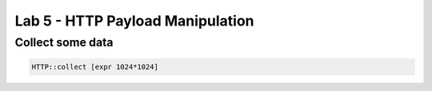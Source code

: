 #####################################################
Lab 5 - HTTP Payload Manipulation
#####################################################


Collect some data
------------------------------------------------------------------------------------
.. code::


	HTTP::collect [expr 1024*1024]
